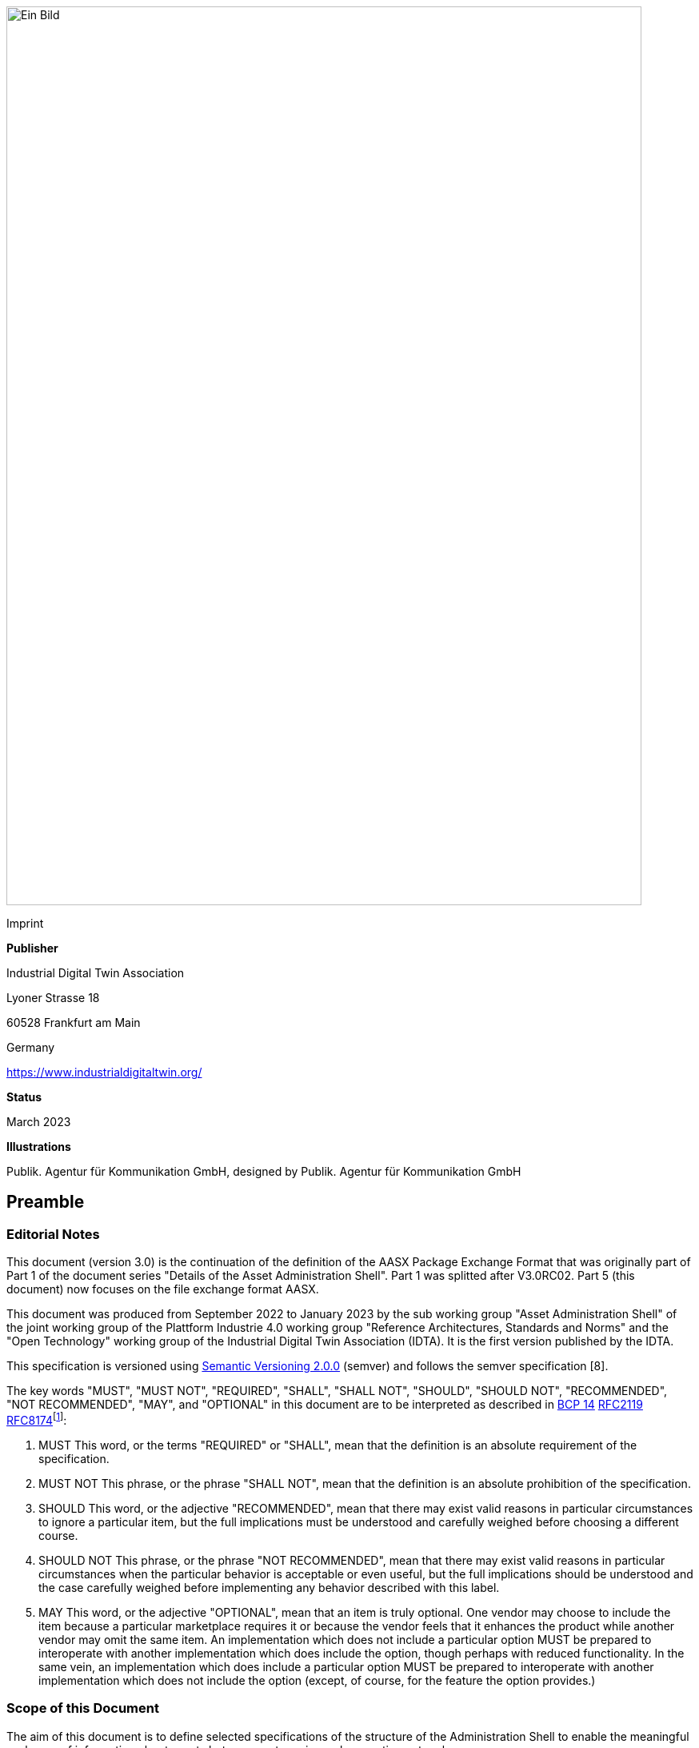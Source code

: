 image:media/media/image1.png[Ein Bild, das Text enthält. Automatisch generierte Beschreibung,width=794,height=1123]

Imprint

*Publisher*

Industrial Digital Twin Association

Lyoner Strasse 18

60528 Frankfurt am Main

Germany

https://www.industrialdigitaltwin.org/

*Status*

March 2023

*Illustrations*

Publik. Agentur für Kommunikation GmbH, designed by Publik. Agentur für Kommunikation GmbH

== Preamble

=== Editorial Notes

This document (version 3.0) is the continuation of the definition of the AASX Package Exchange Format that was originally part of Part 1 of the document series "Details of the Asset Administration Shell". Part 1 was splitted after V3.0RC02. Part 5 (this document) now focuses on the file exchange format AASX.

This document was produced from September 2022 to January 2023 by the sub working group "Asset Administration Shell" of the joint working group of the Plattform Industrie 4.0 working group "Reference Architectures, Standards and Norms" and the "Open Technology" working group of the Industrial Digital Twin Association (IDTA). It is the first version published by the IDTA.

This specification is versioned using https://semver.org/spec/v2.0.0.html[Semantic Versioning 2.0.0] (semver) and follows the semver specification [8].

The key words "MUST", "MUST NOT", "REQUIRED", "SHALL", "SHALL NOT", "SHOULD", "SHOULD NOT", "RECOMMENDED", "NOT RECOMMENDED", "MAY", and "OPTIONAL" in this document are to be interpreted as described in https://tools.ietf.org/html/bcp14[BCP 14] https://tools.ietf.org/html/rfc2119[RFC2119] https://tools.ietf.org/html/rfc8174[RFC8174]footnote:[https://www.ietf.org/rfc/rfc2119.txt]:

[arabic]
. MUST This word, or the terms "REQUIRED" or "SHALL", mean that the definition is an absolute requirement of the specification.
. MUST NOT This phrase, or the phrase "SHALL NOT", mean that the definition is an absolute prohibition of the specification.
. SHOULD This word, or the adjective "RECOMMENDED", mean that there may exist valid reasons in particular circumstances to ignore a particular item, but the full implications must be understood and carefully weighed before choosing a different course.
. SHOULD NOT This phrase, or the phrase "NOT RECOMMENDED", mean that there may exist valid reasons in particular circumstances when the particular behavior is acceptable or even useful, but the full implications should be understood and the case carefully weighed before implementing any behavior described with this label.
. MAY This word, or the adjective "OPTIONAL", mean that an item is truly optional. One vendor may choose to include the item because a particular marketplace requires it or because the vendor feels that it enhances the product while another vendor may omit the same item. An implementation which does not include a particular option MUST be prepared to interoperate with another implementation which does include the option, though perhaps with reduced functionality. In the same vein, an implementation which does include a particular option MUST be prepared to interoperate with another implementation which does not include the option (except, of course, for the feature the option provides.)

===  Scope of this Document

The aim of this document is to define selected specifications of the structure of the Administration Shell to enable the meaningful exchange of information about assets between partners in a value creation network.

This part of the document focuses on how such information needs to be processed and structured. In order to define these specifications, the document formally stipulates some structural principles of the Administration Shell. This part does not describe technical interfaces of the Administration Shell or other systems to exchange information, protocols, or interaction patterns.

This document focuses on:

* the exchange file format for the transport of information from one partner in the value chain to the next.
+
This document assumes familiarity with the metamodel of the Asset Administration Shell as described in Part 1 of the document series.

The main stakeholders addressed in this document are architects and software developers aiming to implement a digital twin using the Asset Administration Shell in an interoperable way. Additionally, the content can also be used as input for discussions with international standardization organizations and further collaborations.

Please consult the continuously updated reading guide [11] for an overview of documents on the Asset Administration Shell. The reading guide gives advice on which documents should be read depending on the role of the reader.

=== Normative References

[ECMA-376] ECMA-376. _Office Open XML file formats._ Online]. Available: https://www.ecma-international.org/publications-and-standards/standards/ecma-376/

[ISO/IEC 29500-2] ISO/IEC 29500-2. Document description and processing languages — Office Open XML file formats — Part 2: Open packaging conventions

===  Structure of the Document

Clause 2 provides terms and definitions as well as abbreviations, both for abbreviations used in the document and for abbreviations that may be used for elements of the metamodel defined in this document.

Clause 3 gives a short introduction into the content of this document in the context of the Asset Administration Shell.

Clause 4 explains some basic concept and the leading picture guiding the usage of the specified file exchange format.

Clause 5 is the normative part of the document. It specifies how the information of one or more Administration Shells can be packed into a compound file format (AASX). Background information with respect to this format can be found in Annex A.

In general, normative clauses are characterized by adding the prefix (normative) to the title of the clause.

Finally, Clause 6 summarizes the content and gives an outlook on future work.

The Annex contains additional background information on the exchange format (Annex A).

Metamodel changes compared to previous versions are described in Annex B.

The bibliography can be found in Annex C.

== Terms, Definitions and Abbreviations

===  Terms and Definitions

[.underline]#Please note#: the definitions of terms are only valid in a certain context. This glossary applies only within the context of this document. For a more extensive list, please refer to Part 1 of the document series.

If available, definitions were taken from IEC 63278-1 DRAFT, July 2022.

access control

protection of system resources against unauthorized access; a process by which use of system resources is regulated according to a security policy and is permitted by only authorized entities (users, programs, processes, or other systems) according to that policy

* {empty}[SOURCE: IEC TS 62443-1-1]

application

software functional element specific to the solution of a problem in industrial-process measurement and control

Note 1 to entry: an application can be distributed among resources and may communicate with other applications.

* {empty}[SOURCE: IEC TR 62390:2005-01, 3.1.2]

asset

physical, digital, or intangible entity that has value to an individual, an organization or a government

Note 1 to entry: an asset can be single entity, a collection of entities, an assembly of entities, or a composition of entities.

EXAMPLE 1: examples for physical entities are equipment, raw material, parts components and pieces, supplies, consumables, physical products, and waste.

EXAMPLE 2: examples for digital assets are process definitions, business procedures, or actual states.

EXAMPLE 3: a software license is an example of an intangible asset.

* {empty}[SOURCE: IEC 63278-1, based on IEV 741-01-04; editorial changes]

Asset Administration Shell (AAS)

standardized digital representation of an asset

Note 1 to entry: Asset Administration Shell and Administration Shell are used synonymously.

* {empty}[SOURCE: IEC 63278-1, note added]

digital representation

information and services representing an entity from a given viewpoint

EXAMPLE 1: examples of information are properties (e.g. maximum temperature), actual parameters (e.g. actual velocity), events (e.g. notification of status change), schematics (electrical), and visualization information (2D and 3D drawings).

EXAMPLE 2: examples of services are providing the history of the configuration data, providing the actual velocity, and providing a simulation.

EXAMPLE 3: examples of viewpoints are mechanical, electrical, or commercial characteristics.

* {empty}[SOURCE: IEC 63278-1; editorial changes]

identifier (ID)

identity information that unambiguously distinguishes one entity from another one in a given domain

Note 1 to entry: there are specific identifiers, e.g. UUID Universal unique identifier, IEC 15418 (GS1).

* {empty}[SOURCE: Glossary Industrie 4.0]

Submodel

container of SubmodelElements defining a hierarchical structure consisting of SubmodelElements

* {empty}[SOURCE: IEC 63278-1]

system

interacting, interrelated, or interdependent elements forming a complex whole

* {empty}[SOURCE: IEC 63278-1; IEC TS 62443-1-1:2009, 3.2.123]

===  Abbreviations

Note: not all abbreviations are used in this document. The list of abbreviations is identical in the different parts of the document series "Details of the Asset Administration Shell".footnote:[There might be smaller differences in the different parts with respect to which abbreviations are listed.]

[width="100%",cols="21%,79%",options="header",]
|===
|*Abbreviation* |*Description*
|AAS |Asset Administration Shell
|AASX |Package file format for the Asset Administration Shell
|AML |AutomationML
|API |Application Programming Interface
|BITKOM |Bundesverband Informationswirtschaft, Telekommunikation und neue Medien e. V.
|BLOB |Binary Large Object
|CDD |Common Data Dictionary
|GUID |Globally unique identifier
|I4.0 |Industrie 4.0
|ID |Identifier
|IDTA |Industrial Digital Twin Association
|IEC |International Electrotechnical Commission
|IRDI |International Registration Data Identifier
|IRI |Internationalized Resource Identifier
|ISO |International Organization for Standardization
|JSON |JavaScript Object Notation
|MIME |Multipurpose Internet Mail Extensions
|OPC |Open Packaging Conventions (ECMA-376, ISO/IEC 29500-2)
|OPC UA |OPC Unified Architecture
|PDF |Portable Document Format
|RAMI4.0 |Reference Architecture Model Industrie 4.0
|RDF |Resource Description Framework
|REST |Representational State Transfer
|RFC |Request for Comment
|UML |Unified Modeling Language
|URI |Uniform Resource Identifier
|URL |Uniform Resource Locator
|URN |Uniform Resource Name
|UTC |Universal Time Coordinated
|VDE |Verband der Elektrotechnik, Elektronik und Informationstechnik e.V.
|VDI |Verein Deutscher Ingenieure e.V.
|VDMA |Verband Deutscher Maschinen- und Anlagenbau e.V.
|W3C |World Wide Web Consortium
|XML |eXtensible Markup Language
|ZIP |archive file format that supports lossless data compression
|ZVEI |Zentralverband Elektrotechnik- und Elektronikindustrie e. V.
|===

== Introduction

The document series "Details of the Asset Administration Shell" specifies the different needs of implementing Asset Administration Shells in an Industry 4.0 environment. A corresponding IEC series is in development, see [13].

Besides a technology-neutral specification of the information model in UML, several different formats are provided to exchange Asset Administration Shells: XML, JSON, RDF, AutomationML, as well as an OPC UA information model.

Figure 1 shows the different ways of exchanging information via Asset Administration Shells. This part of the "Details of the Asset Administration Shell" series, Part 5, deals with type 1: file exchange. The following steps need to be executed to enable an exchange between partners:

[arabic]
. definition of the Asset Administration Shell in a selected format, for example XML (see [9]),
. selecting the additional files that are referenced in submodels of the Asset Administration Shell and should also be exchanged,
. provision of the Asset Administration Shell together with the selected files in a standardized exchange format, the AASX package format as specified in this document,
. defining a secure way to exchange the file, for example via secure file download on a web server [12].

image:media/media/image2.jpeg[extracted-media/media/image2,width=535,height=337]

[#_Ref55938616 .anchor]####Figure 1 Part 5: File Exchange Type of Information Exchange via Asset Administration Shells

== Basic Concepts and Leading Picture

=== Leading Picture

The leading use case in this document is the exchange of an Asset Administration Shell including all its auxiliary documents and artifacts from one value chain partner to another. This document does not deal with the use case of already deployed Asset Administration Shells running in a specific infrastructure, but only with the file exchange between partners.

Figure 2 shows the overall picture. It depicts two value chain partners. "Supplier" is going to provide some products, "Integrator" is going to utilize these products to build a machine. Two kinds of Administration Shells are provided: one for the asset with the type of a product (A1, B1 and C1 for the machine), one for the assets with the actual product instances (D1 and D4). The aim is to provide engineering information to the integrator that can be imported into the integrator's engineering system.

The Asset Administration Shells are not necessarily exported "as is". Instead, some filtering depending on the access and usage policies can be applied before export (see Clause 4.2. The same can happen on the integrator’s side. Not all provided information will necessarily be imported. This is why packages A2 and A3 are distinguished from the original A1 Asset Administration Shell for the product type. The same accounts for B1 and D1. D4 is the composite instance of product type C1.

In Figure 3, it is assumed that import does not need additional filtering.

image:media/media/image3.jpeg[extracted-media/media/image3,width=642,height=491]

[#_Ref529022840 .anchor]####Figure 2 Use Case File Exchange between Value Chain Partners

"Supplier" and "Integrator" form two independent legal bodies (Figure 3). The organizational boundaries as well as the system boundaries including the partners’ infrastructures must be taken into account for data exchange, file exchange being one form of data exchange.

The exchange of files needs to fulfil some requirements with respect to usability and security [12]. A bilateral agreement on security constraints is required, which must be fulfilled for the transfer and usage of the files. Please refer to Part 4 of the series "Details of the Asset Administration Shell" for more details.

image:media/media/image4.jpg[extracted-media/media/image4,width=642,height=270]

[#_Ref123245416 .anchor]####Figure 3 File Exchange between two Value Chain Partners

For usability sake, a container format is used for file exchange and a corresponding structure is defined. This predefined structure helps the consumer to understand the content of the single files. The container may contain auxiliary files referenced by the AAS or even executable code.

=== Filtering of Information in Export and Import

When exchanging information from partner A to partner B, two use cases may apply.

* The producer of information only wants to submit certain parts of the information. The information might vary depending on the specific consumer it is submitted to. This requires a filtering mechanism, which allows to individually shape the information for the specific consumer.
* The consumer of information does not want to include all information provided by the producer in his own process, i.e. he wants to filter only the relevant information.
+
image:media/media/image5.jpg[extracted-media/media/image5,width=642,height=666]

[#_Ref125548789 .anchor]####Figure 4 Example Filtering for Export and Import

As an example (see [.mark]####Figure 4), let’s assume that the producer is submitting the complete order data. However, the consumer (in this case the machine builder) is filtering the information (1) and is only importing the information relevant to him. Regarding the functionality, both are filtering: the producer is filtering what he submits to the consumer (2) and the consumer in turn is not using all functionality but is filtering the functionality he wants to use in his environment. The same is possible between machine builders and operators.

Note: in the use case described above, (i.e. the exchange of information via sharing of xml files, etc.), the information that is not intended for submission needs to be extracted from the corresponding xml files before delivery or before import, respectively. Role or attribute-based access control does not fit this use case. The corresponding access policies might help filtering the corresponding information, but they cannot be submitted as part of the file exchanged.

Figure 4 shows an example, where the defined xml format is used as defined in this document. The German translation shall not be submitted, only English language is provided to partner B.

image:media/media/image6.jpg[extracted-media/media/image6,width=642,height=299]

[#_Toc129691023 .anchor]####Figure 5 Example Filtering of Information in XML

=== Basic Concepts of the Open Packaging Conventions

The packaging model specified by the Open Packaging Conventions describes *packages*, *parts*, and *relationships*. Packages hold parts, which hold content and resources, such as *files*footnote:[The term “file” will be used instead of “part”.]. Every file in a package has a unique URI-compliant file name along with a specified content-type expressed in the form of a MIME media type.

Relationships are defined to connect the package to files, and to connect various files in the package. The definition of the relationships (along with the files’ names) is the *logical model* of the package. The resource, i.e. a source of a relationship, must be either the package itself or a data component (file) inside of the package. The target resource of a relationship can be any URI-addressable resource inside or outside of the package. It is possible to have more than one relationship that share the same target file (see example 9–6 in ISO/IEC 29500-2: 2012).

The *physical model* maps these logical concepts to a physical format. The result of this mapping is a physical package format (a ZIP archive format) in which files appear in a directory-like hierarchy (adapted from [4] and [5]).

== Package File Format for the Asset Administration Shell (AASX) (normative)

=== General

Some use cases make it necessary to exchange the full or partial structure of the Asset Administration Shell with or without associated values and/or to make the information persistent (e.g. store it on a file server). In this case, a file format must be defined that can hold and store this information. Therefore, a package file format for the Asset Administration Shell (AASX) is defined based on the following requirements:

* generic package file format to include the Asset Administration Shell structure, data, and other related files,
* main use cases are the exchange between organizations/partners and storage/persistency of the Asset Administration Shells’ information,
* the package format shall be usable by everyone without any legal restrictions or royalties; the format should preferably be based on an international standard with high guarantees of future maintainability,
* existence of APIs to create, read, and write packages of this format,
* provision of digital signatures and encryption capabilities,
* policies for authenticity and integration of package filesfootnote:[Role-based policies to access this package are not defined, as this is a feature of the systems that host the AASs (see Part 4 Security of the document series).].

The following process in Figure 6 is defined for creating and consuming AASX packages.

image:media/media/image7.jpeg[extracted-media/media/image7,width=642,height=335]

[#_Ref25052769 .anchor]####Figure 6 Process for Generating and Consuming AASX Packages

The process starts by serializing the existing AAS (e.g. D1 and E1) into files (according to the serialization mechanisms described in this document), as well as exporting other supplementary files (i.e. files mentioned in the structure of the AAS, such as manuals, CAD files, etc.). All these files will be packaged together into the AASX ZIP file format and will be followed by several security steps that define the policies for modifiability, encryption, and digital signing of the files inside the AASX. The final AASX can then be transported from the AASX producer (in this case partner A) to the AASX consumer (partner B) via digital media such as e-mail, USB stick, etc. The consumer first needs to validate and verify the incoming AASX, unpack the contained files, and import them to generate the new AAS in the consumer environment. The process will be explained in detail in the following sub-sections.

=== Conventions for the Asset Administration Shell Package File Format (AASX)

The Asset Administration Shell Package (AASX) format is derived from the Open Package Conventions standards, consequently inheriting its characteristics. Nevertheless, some conventions are defined for the AASX:

* package format and rules according to ISO/IEC 29500-2:2012; any derivate format from this standard (such as the AASX format) requires the definition of a logical model, a physical model, and a security model; the specific conventions are described in the next subsections.
* file extension for the AASX format *.aasx*,
* MIME-type for the AASX format: application/asset-administration-shell-packagefootnote:[The current MIME-type is provisory and needs to be requested officially.],
* *icon* for the AASXfootnote:[No official icon for aasx extension available so far.],
* identification of the AASX format by the file extension and content (MIME) type, which can be identified content-wise when reading the first relationship file /_rels/.rels (as defined in Open Packaging Conventions) and looking for a relationship type *http://admin-shell.io/aasx/relationships/aasx-origin* (which is the entry point for the logical model of the Asset Administration Shell),
* note that the following paths and filenames in the package are already reserved by the Open Packaging Conventions specification and shall therefore not be used for any derivative format: /[Content_Types].xml; /_rels/.rels; /_<file_path>_/_rels/_<filename>_.rels (where <__filename__> is a file in the package that is source of relationships and _<file_path>_ is the path to that file),
* the AASX format does not have to be opened in any existing Office Open XML / Open Packaging Conventions compatible Office application (e.g. Microsoft Office, LibreOffice), because the required relationships and files for the different office "models" may not be present (e.g. http://schemas.openxmlformats.org/officeDocument/2006/relationships/officeDocument for "docx" document).

===  ECMA-376 Relationships

Figure 7 defines a set of relationship types (URIs) and the corresponding source files as a part of the logical model for the AASX format. In addition (not shown in Figure 7), a specific relationship instance also has a unique ID and a target resource (URI of a target file inside or outside of the package).

[#_Ref529302453 .anchor]##image:media/media/image8.png[extracted-media/media/image8,width=642,height=300]Figure 7 Relationship Types for AASX Packages (Logical Model)

The relationship types for thumbnail, core-properties, digital-signatures (origin, signature and certificate) are defined by Open Packaging Conventions. The other relationship types were specifically defined to support the AASX package format.

The following name spaces are defined:

[width="100%",cols="18%,82%",options="header",]
|===
|*Namespace* |*Value*
|<rel> |http://schema.openxmlformats.org/package/2006/relationships
|<rel_aas> |http://admin-shell.io/aasx/relationships
|===

Each relationship typefootnote:[To avoid the long names of the relationship types, the short name is used in the text.] as denoted in Figure 7 is described in the following.

[width="100%",cols="27%,16%,57%",options="header",]
|===
|*Relationship Type* | |
|*Source File of Relationship Type:* |*--* |
|*Namespace:* |*<rel>* |
|*Relationship Type* |*Card.* |*Description*
|*metadata/thumbnail* |0..1 a|
Required to define a thumbnail for that package (e.g. picture of the administrated device).

The thumbnail picture can be shown instead of the package’s icon based on the extension and/or content type.

|*metadata/core-properties* |0..1 a|
There is a schema for describing the package through "core properties," which uses selected Dublin Core metadata elements in addition to some Open Packaging Conventions-specific elements.

The core properties do not describe the Administration Shell, but the package itself. Some elements of the core properties may be similar/equal to elements of the Administration Shell.

Some core properties are: Title, Subject, Creator, Keywords, Description, LastModifiedBy, Revision, LastPrinted, Created, Modified, Category, Identifier, ContentType, Language, Version, ContentStatus.

|*digital-signature/origin* |0..1 a|
Required if you need to sign files and relationships inside the package. Their relationships basically target files that contain the data on signatures (e.g. certificate, digests, etc.).

Note: see Clause 5.5 on digital signatures for more information.

|*aasx-origin* |1 a|
This relationship targets an aasx origin file which shall be an empty file or a plain text file containing the text "Intentionally empty"footnote:[This will allow extensions of the AASX package format in future versions of this specification.].

It is the entry point for all aas specific relationships and files inside the package. The source of the aasx origin relationship must be the package root.

|===

[width="100%",cols="28%,16%,56%",options="header",]
|===
|*Relationship Type* | |
|*Source File of Relationship Type:* |*<rel>/digital-signature/origin* |
|*Namespace:* |*<rel>* |
|*Relationship Type* |*Card.* |*Description*
|*digital-signature/signature* |1..* a|
Required if you need to sign files and relationships inside the package. Their relationships basically target files that contain the data on signatures (e.g. certificate, digests, …).

Note: see Clause 5.5 on digital signatures for more information.

|===

[width="100%",cols="28%,16%,56%",options="header",]
|===
|*Relationship Type* | |
|*Source File of Relationship Type:* |*<rel>/digital-signature/signature* |
|*Namespace:* |*<rel>* |
|*Relationship Type* |*Card.* |*Description*
|*digital-signature/certificate* |0..1 a|
Required if you need to sign files and relationships inside the package. Their relationships basically target files that contain the data on signatures (e.g. certificate, digests, …).

Note: see Clause 5.5 on digital signatures for more information.

|===

[width="100%",cols="28%,16%,56%",options="header",]
|===
|*Relationship Type* | |
|*Source File of Relationship Type:* |*<rel_aas>/aasx-origin* |
|*Namespace:* |*<rel_aas>* |
|*Relationship Type* |*Mandatory* |*Description*
|*aas-spec* |1..* a|
Targets the file that contains the structure/specification of one or more identifiable elements (such as AAS, Submodel or ConceptDescription).

Different formats of the same information can be contained in the container.

Typical formats contained are XML and/or JSON.

|===

[width="100%",cols="28%,16%,56%",options="header",]
|===
|*Relationship Type* | |
|*Source File of Relationship Type:* |*<rel_aas>/aas-spec* |
|*Namespace:* |*<rel_aas>* |
|*Relationship Type* |*Mandatory* |*Description*
|*aas-suppl* |0..1 a|
Targets any additional file, which is referenced from within the data of an AAS via a relative URI reference in the _File_ submodel element.

Note 1: blobs as defined via submodel Element _Blob_ are not stored as supplemental files within the package.

Note 2: not every _File_ element inside the specification of an Submodel may target a file stored within the same AASX package. Only a relative URI reference shall be interpreted as a reference to a supplementary file within the AASX package. The path within the .rels file of the Open Package Conventions container can be a relative or absolute Open Package Conventions path.

The source of any aasx-suppl relationship must be the file containing the AAS structure/specification. If the information is available in several formats, the relationships need to be defined for each of the files.

|===

=== File Name Conventions

Using the ECMA-376 relationships (see Clause 0) allows to locate files within the AASX package independently from the file name. For example, one package producer might store an aas-spec file in /aasx/device.xml, the other one in /asset-admin-shell/productX123.xml, but both use the same relationship type to target that file. To have a more consistent approach, the following conventions are defined for naming files inside the AASX package:

* */aasx/* shall be the common prefix for all files containing AASX package specific information,
* */aasx/aasx-origin* shall be the target of the aasx-origin relationship without content (empty file),
* */aasx/data.<extension>* shall be the target of the aas-spec relationship, where <__extension__> is "xml" or "json", based on the type of serialization,
* a serialization of the same data in both serialization formats (xml, json) stored in the same AASX package might also exist; they can be stored in parallel using the aforementioned extensions and appropriate ECMA-376 Content Types (MIME type) and require the creation of the appropriate aas-suppl relationships for both of these files, targeting the supplementary files.

Figure 9 shows the overall physical model, i.e. the file structure of an AASX package. The folder "suppl" is empty in this example or not shown. The corresponding files contained in the folder "suppl" would be referenced in the data.xml.rels and data.json.rels files. The file "Thumbnail.png" is referenced in file ".rels" as target for relationship with type "metadata/thumbnail".

image:media/media/image9.png[extracted-media/media/image9,width=622,height=272]Figure 8 shows an example of an AASX package focusing on the specific aasx part including AAS examples. It depicts the content of the AASX package listed in a tree view using the ECMA-376 relationship types defined in Figure 7 and follows the file name conventions as defined above. In this example, it is assumed that the AAS specification files are serialized in XML. The data.xml file in this example contains two Asset Administration Shells, two submodels, and a single concept description. Three files are referenced within the submodels; they are added to the package in the folder suppl. The files can be referenced from both AAS, i.e. from both submodels. The same accounts for the concept description that can be used in both submodels. The submodels can be part of both AAS, if needed.

[#_Toc129691026 .anchor]####Figure 8 Example of Mapping Logical (right) to Physical Model (left)

image:media/media/image10.png[Ein Bild, das Text enthält. Automatisch generierte Beschreibung,width=377,height=299]In addition to the AASX specific files, files common to all ECMA-376 packages – such as relationship parts (*.rels) and the Content Types stream ([Content_Types].xml) – must be contained in an AASX package in its physical representation as a .zip archive. For more information on these files, please refer to the ECMA-376 specification.

[#_Ref129953788 .anchor]####Figure 9 AASX File Structure (Physical Model)

===  Digital Signatures

A digital signing feature is already provided by the Open Packaging ­­­­Conventions specification [4]. Hence, this signing framework for packages can also be used for AASX packages. To ensure the integrity of the AAS data, all relevant files within the package (aasx-origin file, AAS structure specification file, supplementary files) and the associated relationship parts shall be signed.

===  Encryption

The Open Packaging Conventions specification (ISO/IEC 29500-2:2012) mentions that "ZIP-based packages shall not include encryption as described in the ZIP specification. Package implementers shall enforce this restriction [M3.9]"footnote:[The reason might be related to the transparency requirement for the package format as well as license requirements of PKWARE. For ISO/IEC 21320-1 (Document Container File: Core), the following statement applies: “Encryption of individual files and of the central directory is prohibited. Hence this profile of ZIP_PK is more transparent than its parent format.” [6]]. However, an Open Packaging Conventions package may be encrypted with other means and some applications, which use this package format as the basis for a more specific format, may use encryption during interchange or DRM for distribution [1].

An example is the Office Document Cryptography Structure (MS-OFFCRYPTO) used by derivate office formats. Some technologies used may be covered by patents from Microsoft and are therefore not recommended for the AASX format. Digital Rights Management (DRM) can also be used to encrypt content elements in a package with specific access rights granted to authorize users (see the implementation in the system.io.packaging namespace [7]).

Regarding encryption and confidentiality, the following rules shall be followed.

[arabic]
. Decide if there is a need to include confidential content in a package; if there is no need, it shall not be included.
. If encryption is desired for a temporary communication act (e.g. e-mail exchange, etc.) or if an AASX needs to be stored somewhere to be opened later by the same entity, then encryption methods can be used for that specific means (e.g. use BitLocker when storing the AASX in Windows-based systems that support it, use S/MIME for exchanging encrypted e-mails between entities, etc.).
. For all other use casesfootnote:[A use case could be to encrypt a submodel and only provide the access to the unencrypted data after paying a fee.] where encryption is required for some or all of the content of the AASX, the following applies.
* Encryption methods can be used for individual files in the AASX package, if the "encrypted" version replaces the original file in the package, the content type of the encryption format is known, and the content type is listed in the [Content-Type].xml. The relationships as defined in this document remain the same, whether content is encrypted or not. Note that Open Packaging Conventions related files as well as relationship files shall not be encrypted, and digital signing must be performed after encryption. One example of an encryption standard is the Secure MIME (S/MIME), where the encrypted content should be stored in application/pkcs7-mime format as defined in RFC 5652 and the file extension *.p7m should be used.
* Besides encrypting the content of the package (individual files), it is possible to encrypt the full package (e.g. also using Secure MIME and saving the encrypted package in application/pkcs7-mime file format). In this case, signing of the content of the package must be done before encryption.

== Summary and Outlook

This document (Part 5 of the document series "Details of the Asset Administration Shell") defines the AASX package file format for file exchange of Administration Shells based on the Open Package Conventions.

Additional parts of the document series cover (see [10]):

* the information meta model of the Asset Administration Shell (Part 1),
* interfaces and APIs for accessing the information of Asset Administration Shells (access, modify, query, and execute information and active functionality; Part 2),
* the payload of these APIs is based on the definitions of the information model as specified in document Part 1; the API also includes operations for downloading AASX files as specified in this document,
* data specification templates (Part 3 series),
* security aspects of the Asset Administration Shell (Part 4)

[upperalpha]
. [#_Toc54816334 .anchor]##

== Background Information

=== Selection of the Reference Format for the Asset Administration Shell Package Format

The Open Packaging Conventionsfootnote:[Not to be confused with OPC (Open Platform Communication) of the OPC Foundation. Therefore, we will use the full term “Open Packaging Conventions” instead of the abbreviation “OPC”.] format is used as the reference for the Asset Administration Shell package format definition, due to the following reasons.

* Open Packaging Conventions is an international standard specified in ISO/IEC 29500-2:2012 and ECMA-376.
* Open Packaging Conventions is based on ZIP (as a package container) and XML (for the description of some internal files and definitions). These two technologies are most widely used in their respective domains and are also addressed for long-term archiving.
* Open Packaging Conventions can be used as package for non-Office applications, too (there are many examples available, such as NuGet, FDI packages, etc.). It provides a logical model independent from how the files are stored in the package. This logical model can be expanded to any sort of application.
* Open Packaging Conventions is also used in the scope of Industry (e.g. FDI packages) and currently in discussion as possible container format for some FDT® and ODVA Project xDS™ use cases.
* Open Packaging Conventions (and Open Document Format packages) supports digital signing. It can be done for individual files inside of the package. Encryption is not specified in Open Packaging Conventions (it only mentions what shall not be done). Nevertheless, encryption is possible (see points).
* There are some APIs to handle Open Packaging Conventions packages (Windows API, .NET, Java, etc.) that do not require much knowledge on the technical specification.
* Open Packaging Conventions encourages chunking, i.e. splitting files into small chunks. This is favorable for reducing the effect of file corruption and better for data access.
* Some international organizations (e.g. EU, NATO, etc.) recommend using Open Document Format (ISO/IEC 26300-3) instead. However, this recommendation is related to the formats used specifically in Office applications.
* The Office Open XML and Open Packaging Conventions specifications originated from the Microsoft Corporation and were later standardized as ISO/IEC 29500 and ECMA-376. Current and future versions of ISO/IEC 29500 and ECMA-376 are covered by Microsoft's Open Specification Promise, whereby Microsoft "irrevocably promises" not to assert any claims against those making, using, and selling conforming implementations of any specification covered by the promise (so long as those accepting the promise refrain from suing Microsoft for patent infringement in relation to Microsoft's implementation of the covered specification) [1].
* Office Open XML (including the Open Packaging Conventions format) and Open Document Format are politically conflicting formats (see details in [2] and [3]). Choosing Open Packaging Conventions as the option for storing the Asset Administration Shell information had only technical reasons based on the arguments mentioned here.
* Open Packaging Conventions was chosen in favor of iiRDS (v1.0). The scope of iiRDS might not be aligned with the requirements of the Asset Administration Shell, i.e. iiRDS is mainly a format for storing technical documentation of industry devices based on ontology concepts.

== Changes

=== General

This annex lists the changes from version to version of the file exchange format together with major changes in the overall document. Non-backward compatible changes (nc) are marked as such.

=== Changes Part 5 V3.0 vs. Part 1 V2.0.1

Major changes:

* CHANGE: document Part 1 split into several separate documents: Part 1 on the metamodel of the AAS, Part 5 on the aasx package exchange format (this document), and others
* CHANGE: simplified, only one data file (but in different formats, if needed, e.g. data.xml and data.json) and 0..* supplementary files (as referenced in the data file) allowed; one data file may contain several Asset Administration Shells
* CHANGE: splitting of an Asset Administration Shell is no longer allowed (i.e. relationship type aas-spec-split removed)
* CHANGE: predefined recommended name "data" for the data file (aasx/aas-spec); the suffix "aas." (i.e. data.aas.xml) is no longer required (now just data.xml) because splitting of files is no longer allowed
* CHANGE: clause on digital signatures shortened; description of how to sign and what to consider when signing AASX files or content no longer available

Minor changes:

* Update xml examples to follow new version of xml schema

== Bibliography

[1] "Sustainability of Digital Formats: Planning for Library of Congress Collections. Open Packaging Conventions (Office Open XML)", ISO 29500-2:2008-2012, 2012. [Online]. Available: https://www.loc.gov/preservation/digital/formats/fdd/fdd000363.shtml

[2] "Standardization of Office Open XML", Wikipedia. Accessed: 2019-01-26 [Online]. Available: https://en.wikipedia.org/wiki/Standardization_of_Office_Open_XML

[3] "OpenDocument standardization", Wikipedia. Accessed: 2019-01-26 [Online]. Available: https://en.wikipedia.org/wiki/OpenDocument_standardization

[4] "The Digital Signing Framework of the Open Packaging Conventions". Accessed: 2019-01-26. [Online]. Available: https://msdn.microsoft.com/en-us/library/aa905326.aspx

[5] "Open Packaging Conventions Fundamentals". Accessed: 2019-01-26 [Online]. Available: https://msdn.microsoft.com/en-us/library/windows/desktop/dd742818(v=vs.85).aspx

[6] "Sustainability of Digital Formats: Planning for Library of Congress Collections. Document Container File: Core (based on ZIP 6.3.3)". Accessed: 2019-01-26. [Online]. Available: https://www.loc.gov/preservation/digital/formats/fdd/fdd000361.shtml

[7] "System.IO.Packaging Namespace", MSDN, Accessed: 2019-01-26 [Online]. Available: https://msdn.microsoft.com/en-us/library/system.io.packaging(v=vs.110).aspx

[8] T. Preston-Werner "Semantic Versioning". Version 2.0.0. Accessed: 2020-11-13. [Online]. Available: https://semver.org/spec/v2.0.0.html

[9] "Details of the Asset Administration Shell – The exchange of information between partners in the value chain of Industrie 4.0". [Online]. Available: https://industrialdigitaltwin.org/en/content-hub

[10] "Details of the Asset Administration Shell – Interoperability at Runtime – Exchanging Information via Application Programming Interfaces". [Online]. Available: https://industrialdigitaltwin.org/en/content-hub

[11] "Asset Administration Shell. Reading Guide". Plattform Industrie 4.0 in cooperation with IDTA. November 2020. [Online]. Available: https://industrialdigitaltwin.org/wp-content/uploads/2022/02/AAS-ReadingGuide_202201.pdf

[12] "Secure Download Service", Discussion Paper. Oct. 2020, Plattform Industrie 4.0. [Online]. Available: https://www.plattform-i40.de/PI40/Redaktion/EN/Downloads/Publikation/secure_downloadservice.html

[13] IEC 63278-1 "Asset Administration Shell for industrial applications – Part 1: Asset Administration Shell structure". 95/925/CDV
